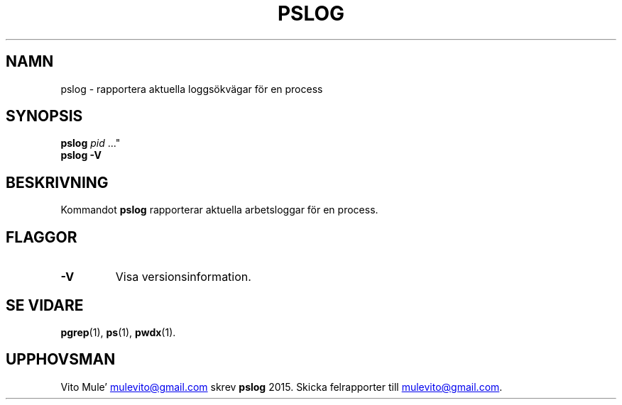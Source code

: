 '\" t
.\" (The preceding line is a note to broken versions of man to tell
.\" them to pre-process this man page with tbl)
.\" Man page for pwdx
.\" Licensed under version 2 of the GNU General Public License.
.\" Copyright 2015 Vito Mule’.
.\" Based on the pwdx(1) man page by Nicholas Miell.
.\"
.\"*******************************************************************
.\"
.\" This file was generated with po4a. Translate the source file.
.\"
.\"*******************************************************************
.TH PSLOG 1 2020\-09\-09 Linux\(dq "Linux användarhandbok"
.SH NAMN
pslog \- rapportera aktuella loggsökvägar för en process
.SH SYNOPSIS
.ad l
\fBpslog\fP \fIpid\fP \&..."
.br
\fBpslog \-V\fP
.ad b
.SH BESKRIVNING
Kommandot \fBpslog\fP rapporterar aktuella arbetsloggar för en process.
.SH FLAGGOR
.TP 
\fB\-V\fP
Visa versionsinformation.
.SH "SE VIDARE"
\fBpgrep\fP(1), \fBps\fP(1), \fBpwdx\fP(1).
.SH UPPHOVSMAN
Vito Mule\(cq
.MT mulevito@gmail.com
.ME
skrev \fBpslog\fP 2015. Skicka
felrapporter till
.MT mulevito@gmail.com
.ME .

